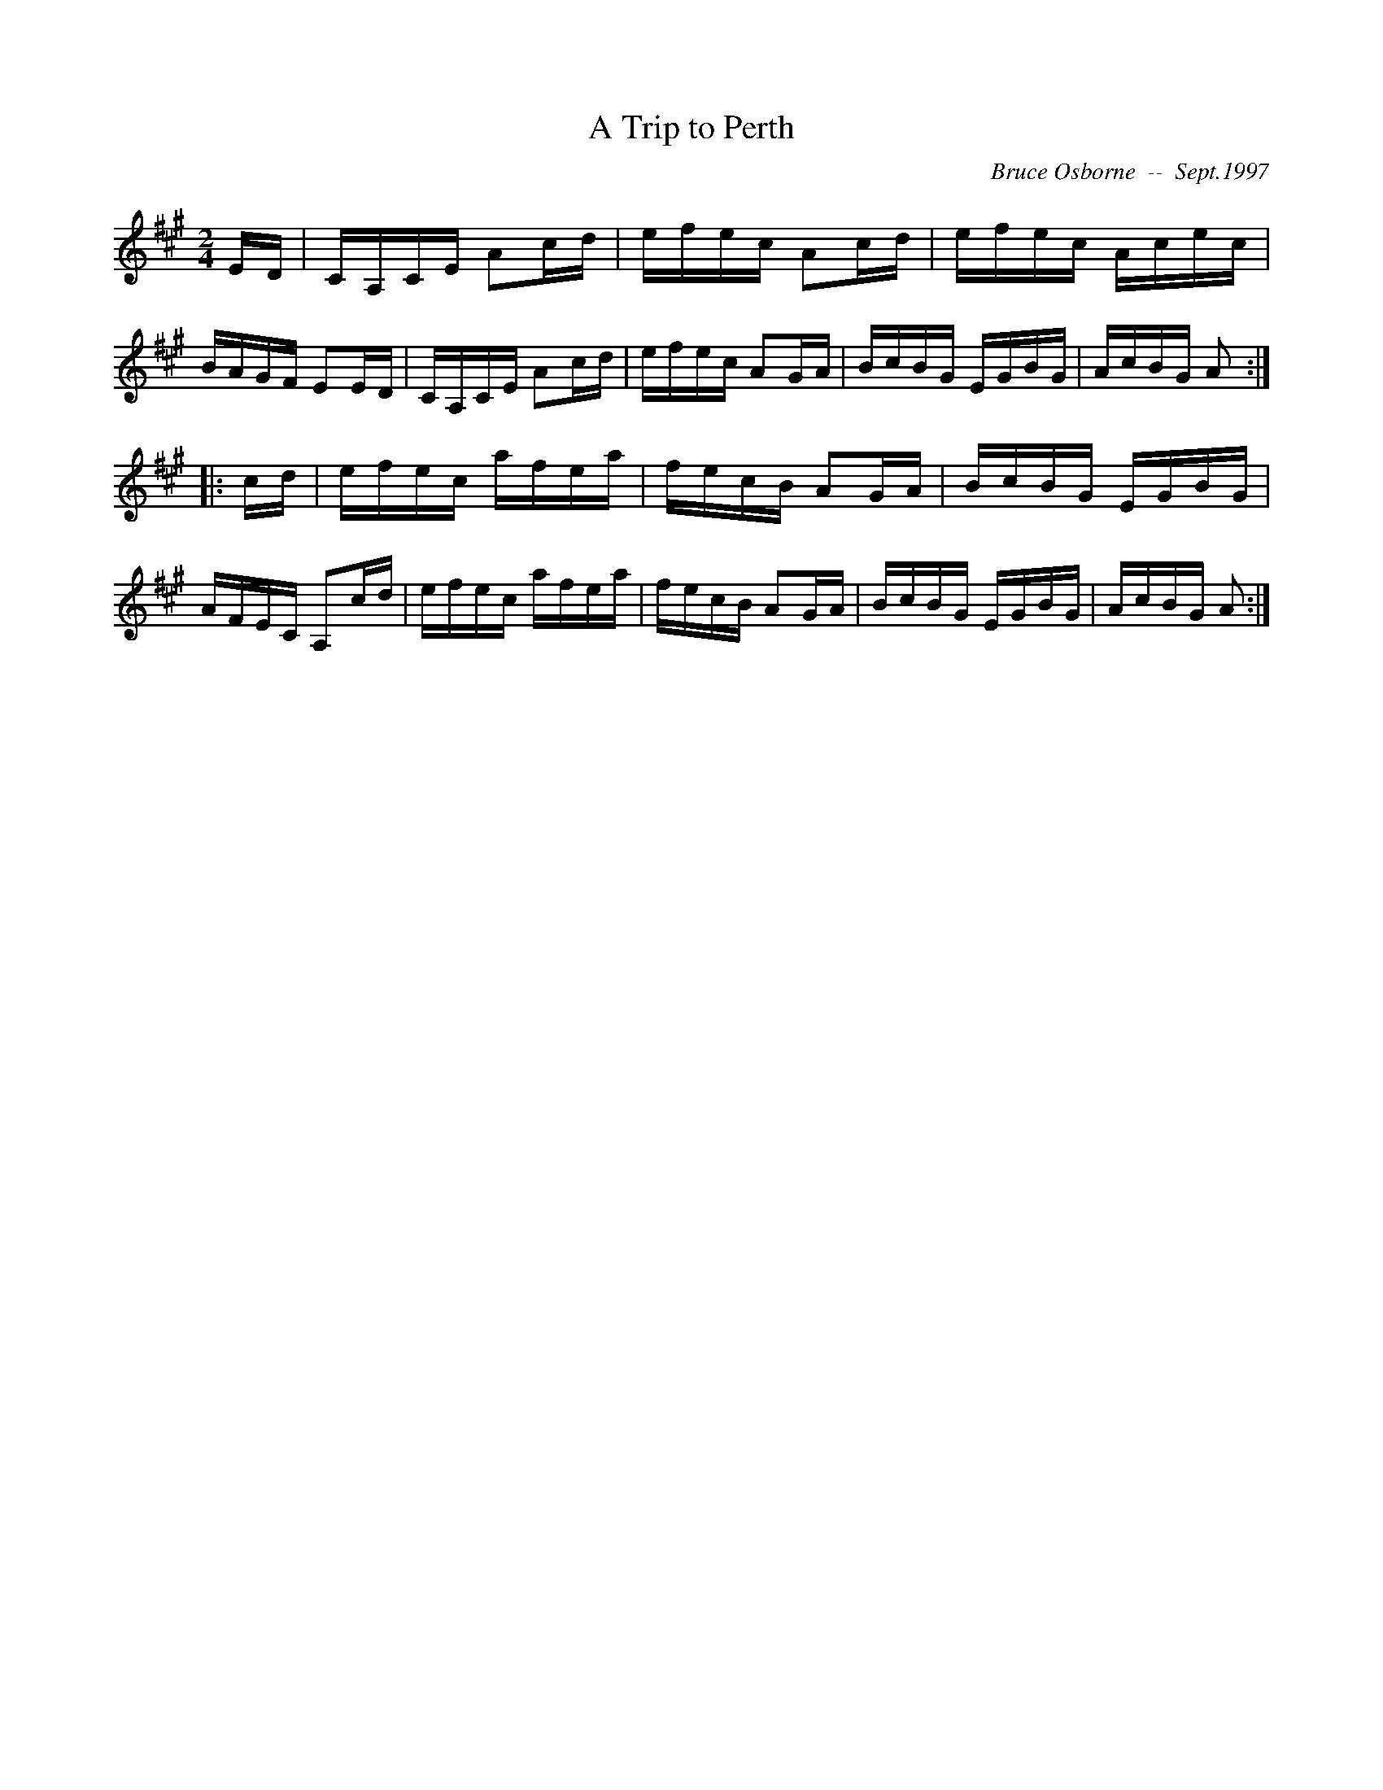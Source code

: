 X: 3
T:A Trip to Perth
R:reel
C:Bruce Osborne  --  Sept.1997
Z:abc by bosborne@kos.net
M:2/4
L:1/8
K:A
E/D/|C/A,/C/E/ Ac/d/|e/f/e/c/ Ac/d/|e/f/e/c/ A/c/e/c/|B/A/G/F/ EE/D/|\
C/A,/C/E/ Ac/d/|e/f/e/c/ AG/A/|B/c/B/G/ E/G/B/G/|A/c/B/G/ A:|
|:c/d/|e/f/e/c/ a/f/e/a/|f/e/c/B/ AG/A/|B/c/B/G/ E/G/B/G/|A/F/E/C/ A,c/d/|\
e/f/e/c/ a/f/e/a/|f/e/c/B/ AG/A/|B/c/B/G/ E/G/B/G/|A/c/B/G/ A:|
